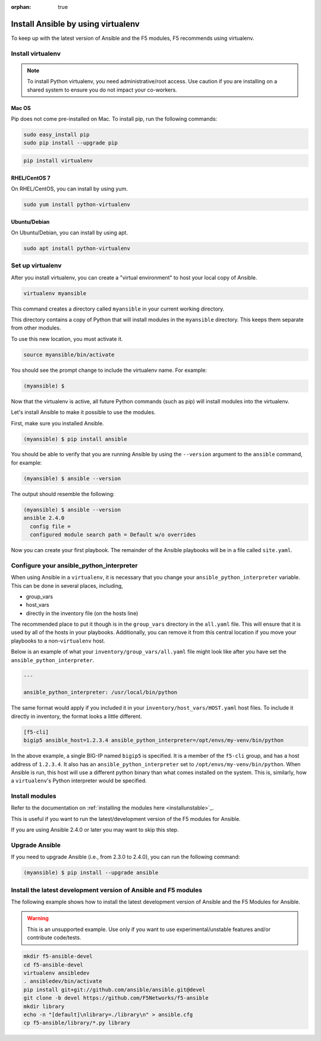 :orphan: true

Install Ansible by using virtualenv
===================================

To keep up with the latest version of Ansible and the F5 modules, F5 recommends using virtualenv.

Install virtualenv
------------------

.. note:: To install Python virtualenv, you need administrative/root access. Use caution if you are installing on a shared system to ensure you do not impact your co-workers.

Mac OS
``````

Pip does not come pre-installed on Mac. To install pip, run the following commands:

.. code-block:: bash

   sudo easy_install pip
   sudo pip install --upgrade pip

.. code-block:: bash

   pip install virtualenv

RHEL/CentOS 7
`````````````

On RHEL/CentOS, you can install by using yum.

.. code-block:: bash

   sudo yum install python-virtualenv

Ubuntu/Debian
`````````````

On Ubuntu/Debian, you can install by using apt.

.. code-block:: bash

   sudo apt install python-virtualenv

Set up virtualenv
-----------------

After you install virtualenv, you can create a "virtual environment" to host your local copy of Ansible.

.. code-block:: bash

   virtualenv myansible

This command creates a directory called ``myansible`` in your current working directory.

This directory contains a copy of Python that will install modules in the ``myansible`` directory. This keeps them separate from other modules.

To use this new location, you must activate it.

.. code-block:: bash

   source myansible/bin/activate

You should see the prompt change to include the virtualenv name. For example:

.. code-block:: bash

  (myansible) $

Now that the virtualenv is active, all future Python commands (such as pip) will install modules into the virtualenv.

Let's install Ansible to make it possible to use the modules.

First, make sure you installed Ansible.

.. code-block:: bash

   (myansible) $ pip install ansible

You should be able to verify that you are running Ansible by using the ``--version`` argument to the ``ansible`` command, for example:

.. code-block:: bash

   (myansible) $ ansible --version

The output should resemble the following:

.. code-block:: bash

   (myansible) $ ansible --version
   ansible 2.4.0
     config file =
     configured module search path = Default w/o overrides

Now you can create your first playbook. The remainder of the Ansible playbooks will be in a file called ``site.yaml``.

Configure your ansible_python_interpreter
-----------------------------------------

When using Ansible in a ``virtualenv``, it is necessary that you change your ``ansible_python_interpreter`` variable. This
can be done in several places, including,

* group_vars
* host_vars
* directly in the inventory file (on the hosts line)

The recommended place to put it though is in the ``group_vars`` directory in the ``all.yaml`` file. This will ensure that it
is used by all of the hosts in your playbooks. Additionally, you can remove it from this central location if you move your
playbooks to a non-``virtualenv`` host.

Below is an example of what your ``inventory/group_vars/all.yaml`` file might look like after you have set the ``ansible_python_interpreter``.

.. code-block:: yaml

   ---

   ansible_python_interpreter: /usr/local/bin/python

The same format would apply if you included it in your ``inventory/host_vars/HOST.yaml`` host files. To include it directly in inventory,
the format looks a little different.

.. code-block:: bash

   [f5-cli]
   bigip5 ansible_host=1.2.3.4 ansible_python_interpreter=/opt/envs/my-venv/bin/python

In the above example, a single BIG-IP named ``bigip5`` is specified. It is a member of the ``f5-cli`` group, and has a host
address of ``1.2.3.4``. It also has an ``ansible_python_interpreter`` set to ``/opt/envs/my-venv/bin/python``. When Ansible is run,
this host will use a different python binary than what comes installed on the system. This is, similarly, how a ``virtualenv``'s
Python interpreter would be specified.

Install modules
---------------

Refer to the documentation on :ref:`installing the modules here <installunstable>`_.

This is useful if you want to run the latest/development version of the F5 modules for Ansible.

If you are using Ansible 2.4.0 or later you may want to skip this step.

Upgrade Ansible
---------------

If you need to upgrade Ansible (i.e., from 2.3.0 to 2.4.0), you can run the following command:

.. code-block:: bash

   (myansible) $ pip install --upgrade ansible


Install the latest development version of Ansible and F5 modules
----------------------------------------------------------------

The following example shows how to install the latest development version of Ansible and the F5 Modules for Ansible.

.. warning:: This is an unsupported example. Use only if you want to use experimental/unstable features and/or contribute code/tests.

.. code-block:: bash

   mkdir f5-ansible-devel
   cd f5-ansible-devel
   virtualenv ansibledev
   . ansibledev/bin/activate
   pip install git+git://github.com/ansible/ansible.git@devel
   git clone -b devel https://github.com/F5Networks/f5-ansible
   mkdir library
   echo -n "[default]\nlibrary=./library\n" > ansible.cfg
   cp f5-ansible/library/*.py library
